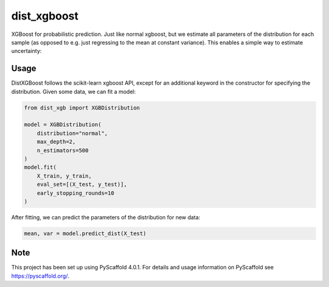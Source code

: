 ============
dist_xgboost
============

XGBoost for probabilistic prediction. Just like normal xgboost, but we estimate
all parameters of the distribution for each sample (as opposed to e.g. just
regressing to the mean at constant variance). This enables a simple way to
estimate uncertainty:

.. image:: dist_xgboost.png


Usage
===========

DistXGBoost follows the scikit-learn xgboost API, except for an additional
keyword in the constructor for specifying the distribution. Given some data,
we can fit a model:

.. code-block:: python

      from dist_xgb import XGBDistribution

      model = XGBDistribution(
          distribution="normal",
          max_depth=2,
          n_estimators=500
      )
      model.fit(
          X_train, y_train,
          eval_set=[(X_test, y_test)],
          early_stopping_rounds=10
      )

After fitting, we can predict the parameters of the distribution for new data:

.. code-block:: python

      mean, var = model.predict_dist(X_test)


.. _pyscaffold-notes:

Note
====

This project has been set up using PyScaffold 4.0.1. For details and usage
information on PyScaffold see https://pyscaffold.org/.

